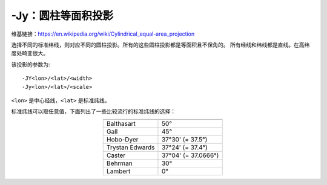-Jy：圆柱等面积投影
===================

维基链接：https://en.wikipedia.org/wiki/Cylindrical_equal-area_projection

选择不同的标准纬线，则对应不同的圆柱投影。所有的这些圆柱投影都是等面积且不保角的。
所有经线和纬线都是直线。在高纬度处畸变很大。

该投影的参数为::

    -JY<lon>/<lat>/<width>
    -Jy<lon>/<lat>/<scale>

``<lon>`` 是中心经线，\ ``<lat>`` 是标准纬线。

标准纬线可以取任意值，下面列出了一些比较流行的标准纬线的选择：

.. table::
   :align: center

   +-------------------+---------------------+
   +===================+=====================+
   | Balthasart        | 50°                 |
   +-------------------+---------------------+
   | Gall              | 45°                 |
   +-------------------+---------------------+
   | Hobo-Dyer         | 37°30' (= 37.5°)    |
   +-------------------+---------------------+
   | Trystan Edwards   | 37°24' (= 37.4°)    |
   +-------------------+---------------------+
   | Caster            | 37°04' (= 37.0666°) |
   +-------------------+---------------------+
   | Behrman           | 30°                 |
   +-------------------+---------------------+
   | Lambert           | 0°                  |
   +-------------------+---------------------+

.. gmtplot::
    :caption: 使用Behrman圆柱等面积投影绘制地图

    gmt coast -R-145/215/-90/90 -JY35/30/4.5i -B45g45 -Dc -A10000 -Sdodgerblue \
                -Wthinnest -png GMT_general_cyl
